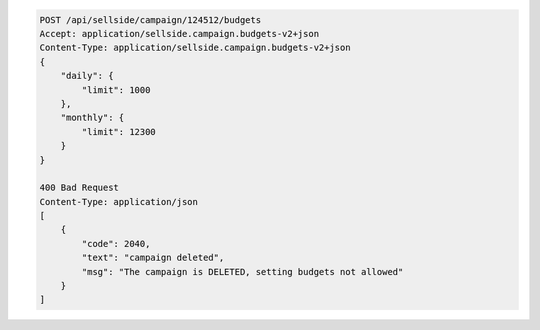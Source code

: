 .. code-block:: javascript

    POST /api/sellside/campaign/124512/budgets
    Accept: application/sellside.campaign.budgets-v2+json
    Content-Type: application/sellside.campaign.budgets-v2+json
    {
        "daily": {
            "limit": 1000
        },
        "monthly": {
            "limit": 12300
        }
    } 

    400 Bad Request
    Content-Type: application/json
    [
        {
            "code": 2040,
            "text": "campaign deleted",
            "msg": "The campaign is DELETED, setting budgets not allowed"
        }
    ]








